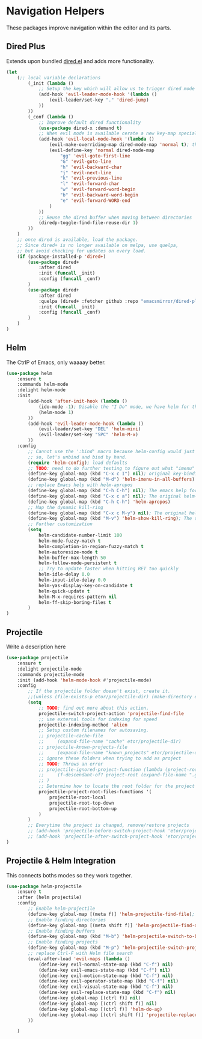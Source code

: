 * Navigation Helpers
These packages improve navigation within the editor and its parts.

** Dired Plus
Extends upon bundled [[https://github.com/emacs-mirror/emacs/blob/master/lisp/dired.el][dired.el]] and adds more functionality.
#+BEGIN_SRC emacs-lisp
  (let
      (;; local variable declarations
          (_init (lambda ()
              ;; Setup the key which will allow us to trigger dired mode
              (add-hook 'evil-leader-mode-hook '(lambda ()
                  (evil-leader/set-key "." 'dired-jump)
              ))
          ))
          (_conf (lambda ()
              ;; Improve default dired functionality
              (use-package dired-x :demand t)
              ;; When evil mode is available cerate a new key-map specially for dired-mode
              (add-hook 'evil-local-mode-hook '(lambda ()
                  (evil-make-overriding-map dired-mode-map 'normal t); the standard bindings
                  (evil-define-key 'normal dired-mode-map
                      "gg" 'evil-goto-first-line
                      "G" 'evil-goto-line
                      "h" 'evil-backward-char
                      "j" 'evil-next-line
                      "k" 'evil-previous-line
                      "l" 'evil-forward-char
                      "w" 'evil-forward-word-begin
                      "b" 'evil-backward-word-begin
                      "e" 'evil-forward-WORD-end
                  )
              ))
              ;; Reuse the dired buffer when moving between directories
              (diredp-toggle-find-file-reuse-dir 1)
          ))
      )
      ;; once dired is available, load the package.
      ;; Since dired+ is no longer available on melpa, use quelpa,
      ;; but avoid checking for updates on every load.
      (if (package-installed-p 'dired+)
          (use-package dired+
              :after dired
              :init (funcall _init)
              :config (funcall _conf)
          )
          (use-package dired+
              :after dired
              :quelpa (dired+ :fetcher github :repo "emacsmirror/dired-plus")
              :init (funcall _init)
              :config (funcall _conf)
          )
      )
  )
#+END_SRC

** Helm
The CtrlP of Emacs, only waaaay better.
#+BEGIN_SRC emacs-lisp
  (use-package helm
      :ensure t
      :commands helm-mode
      :delight helm-mode
      :init
          (add-hook 'after-init-hook (lambda ()
              (ido-mode -1); Disable the "I Do" mode, we have helm for that now.
              (helm-mode 1)
          ))
          (add-hook 'evil-leader-mode-hook (lambda ()
              (evil-leader/set-key "DEL" 'helm-mini)
              (evil-leader/set-key "SPC" 'helm-M-x)
          ))
      :config
          ;; Cannot use the ':bind' macro because helm-config would just override it
          ;; so, let's unbind and bind by hand.
          (require 'helm-config); load defaults
          ;; TODO: need to do further testing to figure out what "imenu" does.
          (define-key global-map (kbd "C-x c I") nil); original key-binding
          (define-key global-map (kbd "M-d") 'helm-imenu-in-all-buffers)
          ;; replace Emacs help with helm-apropos
          (define-key global-map (kbd "C-h C-h") nil); The emacs help for help
          (define-key global-map (kbd "C-x c a") nil); The original helm-apropos binding
          (define-key global-map (kbd "C-h C-h") 'helm-apropos)
          ;; Map the dynamic kill-ring
          (define-key global-map (kbd "C-x c M-y") nil); The original helm-show-kill-ring
          (define-key global-map (kbd "M-v") 'helm-show-kill-ring); The scroll-down-command
          ;; Further customization
          (setq
              helm-candidate-number-limit 100
              helm-mode-fuzzy-match t
              helm-completion-in-region-fuzzy-match t
              helm-autoresize-mode t
              helm-buffer-max-length 50
              helm-follow-mode-persistent t
              ;; Try to update faster when hitting RET too quickly
              helm-idle-delay 0.0
              helm-input-idle-delay 0.0
              helm-yas-display-key-on-candidate t
              helm-quick-update t
              helm-M-x-requires-pattern nil
              helm-ff-skip-boring-files t
          )
  )
#+END_SRC

** Projectile
Write a description here
#+BEGIN_SRC emacs-lisp
  (use-package projectile
      :ensure t
      :delight projectile-mode
      :commands projectile-mode
      :init (add-hook 'helm-mode-hook #'projectile-mode)
      :config
          ;; If the projectile folder doesn't exist, create it.
          ;;(unless (file-exists-p etor/projectile-dir) (make-directory etor/projectile-dir));
          (setq
              ;; TODO: find out more about this action.
              projectile-switch-project-action 'projectile-find-file
              ;; use external tools for indexing for speed
              projectile-indexing-method 'alien
              ;; Setup custom filenames for autosaving.
              ;; projectile-cache-file
              ;;     (expand-file-name "cache" etor/projectile-dir)
              ;; projectile-known-projects-file
              ;;     (expand-file-name "known_projects" etor/projectile-dir)
              ;; ignore these folders when trying to add as project
              ;; TODO: Throws an error
              ;; projectile-ignored-project-function (lambda (project-root)
              ;;     (f-descendant-of? project-root (expand-file-name ".git"))
              ;; )
              ;; Determine how to locate the root folder for the project
              projectile-project-root-files-functions '(
                  projectile-root-local
                  projectile-root-top-down
                  projectile-root-bottom-up
              )
          )
          ;; Everytime the project is changed, remove/restore projects
          ;; (add-hook 'projectile-before-switch-project-hook 'etor/projectile-buffers-save-and-kill)
          ;; (add-hook 'projectile-after-switch-project-hook 'etor/projectile-buffers-load)
  )
#+END_SRC

** Projectile & Helm Integration
This connects boths modes so they work together.
#+BEGIN_SRC emacs-lisp
  (use-package helm-projectile
      :ensure t
      :after (helm projectile)
      :config
          ;; Enable helm-projectile
          (define-key global-map [(meta f)] 'helm-projectile-find-file); forward-word
          ;; Enable finding directories
          (define-key global-map [(meta shift f)] 'helm-projectile-find-dir)
          ;; Enable finding buffers
          (define-key global-map (kbd "M-b") 'helm-projectile-switch-to-buffer); orig: backward-char
          ;; Enable finding projects
          (define-key global-map (kbd "M-p") 'helm-projectile-switch-project);
          ;; replace Ctrl-F with Helm file search
          (eval-after-load 'evil-maps (lambda ()
              (define-key evil-normal-state-map (kbd "C-f") nil)
              (define-key evil-emacs-state-map (kbd "C-f") nil)
              (define-key evil-motion-state-map (kbd "C-f") nil)
              (define-key evil-operator-state-map (kbd "C-f") nil)
              (define-key evil-visual-state-map (kbd "C-f") nil)
              (define-key evil-replace-state-map (kbd "C-f") nil)
              (define-key global-map [(ctrl f)] nil)
              (define-key global-map [(ctrl shift f)] nil)
              (define-key global-map [(ctrl f)] 'helm-do-ag)
              (define-key global-map [(ctrl shift f)] 'projectile-replace-regexp)
          ))

      )
#+END_SRC

# ;; (require 'elpa-neotree)
# ;; (require 'elpa-origami)
# ;; (require 'elpa-ace-window)
